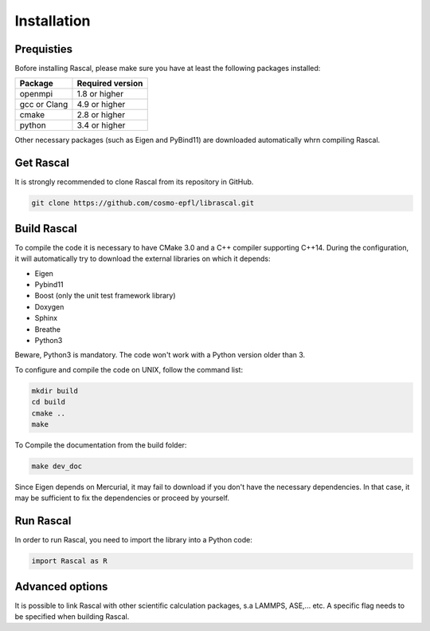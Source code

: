 .. _installation:

Installation
============


Prequisties
###########

Bofore installing Rascal, please make sure you have at least the following packages installed:

+-------------+--------------------+
| Package     |  Required version  |
+=============+====================+
| openmpi     |  1.8 or higher     |
+-------------+--------------------+
| gcc or Clang|  4.9 or higher     |
+-------------+--------------------+
| cmake       |  2.8 or higher     |
+-------------+--------------------+
| python      |  3.4 or higher     |
+-------------+--------------------+

Other necessary packages (such as Eigen and PyBind11) are downloaded automatically whrn compiling Rascal.


Get Rascal
###########

It is strongly recommended to clone Rascal from its repository in GitHub.

.. code-block:: bash

    git clone https://github.com/cosmo-epfl/librascal.git

Build Rascal
#############

To compile the code it is necessary to have CMake 3.0 and a C++ compiler supporting C++14. During the configuration, it will automatically try to download the external libraries on which it depends:


- Eigen
- Pybind11
- Boost (only the unit test framework  library)
- Doxygen
- Sphinx
- Breathe
- Python3

Beware, Python3 is mandatory. The code won't work with a Python version older than 3.


To configure and compile the code on UNIX, follow the command list:

.. code-block:: console

  mkdir build
  cd build
  cmake ..
  make


To Compile the documentation from the build folder:

.. code-block:: console

  make dev_doc

Since Eigen depends on Mercurial, it may fail to download if you don't have the necessary dependencies. In that case, it may be sufficient to fix the dependencies or proceed by yourself.


Run Rascal
###########

In order to run Rascal, you need to import the library into a Python code:

.. code-block:: python
    
    import Rascal as R


Advanced options
################

It is possible to link Rascal with other scientific calculation packages, s.a LAMMPS, ASE,... etc. A specific flag needs to be specified when building Rascal.
